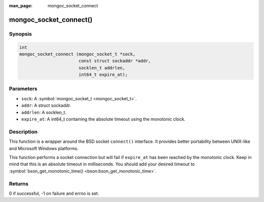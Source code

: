 :man_page: mongoc_socket_connect

mongoc_socket_connect()
=======================

Synopsis
--------

.. code-block:: c

  int
  mongoc_socket_connect (mongoc_socket_t *sock,
                         const struct sockaddr *addr,
                         socklen_t addrlen,
                         int64_t expire_at);

Parameters
----------

* ``sock``: A :symbol:`mongoc_socket_t <mongoc_socket_t>`.
* ``addr``: A struct sockaddr.
* ``addrlen``: A socklen_t.
* ``expire_at``: A int64_t containing the absolute timeout using the monotonic clock.

Description
-----------

This function is a wrapper around the BSD socket ``connect()`` interface. It provides better portability between UNIX-like and Microsoft Windows platforms.

This function performs a socket connection but will fail if ``expire_at`` has been reached by the monotonic clock. Keep in mind that this is an absolute timeout in milliseconds. You should add your desired timeout to :symbol:`bson_get_monotonic_time() <bson:bson_get_monotonic_time>`.

Returns
-------

0 if successful, -1 on failure and errno is set.


